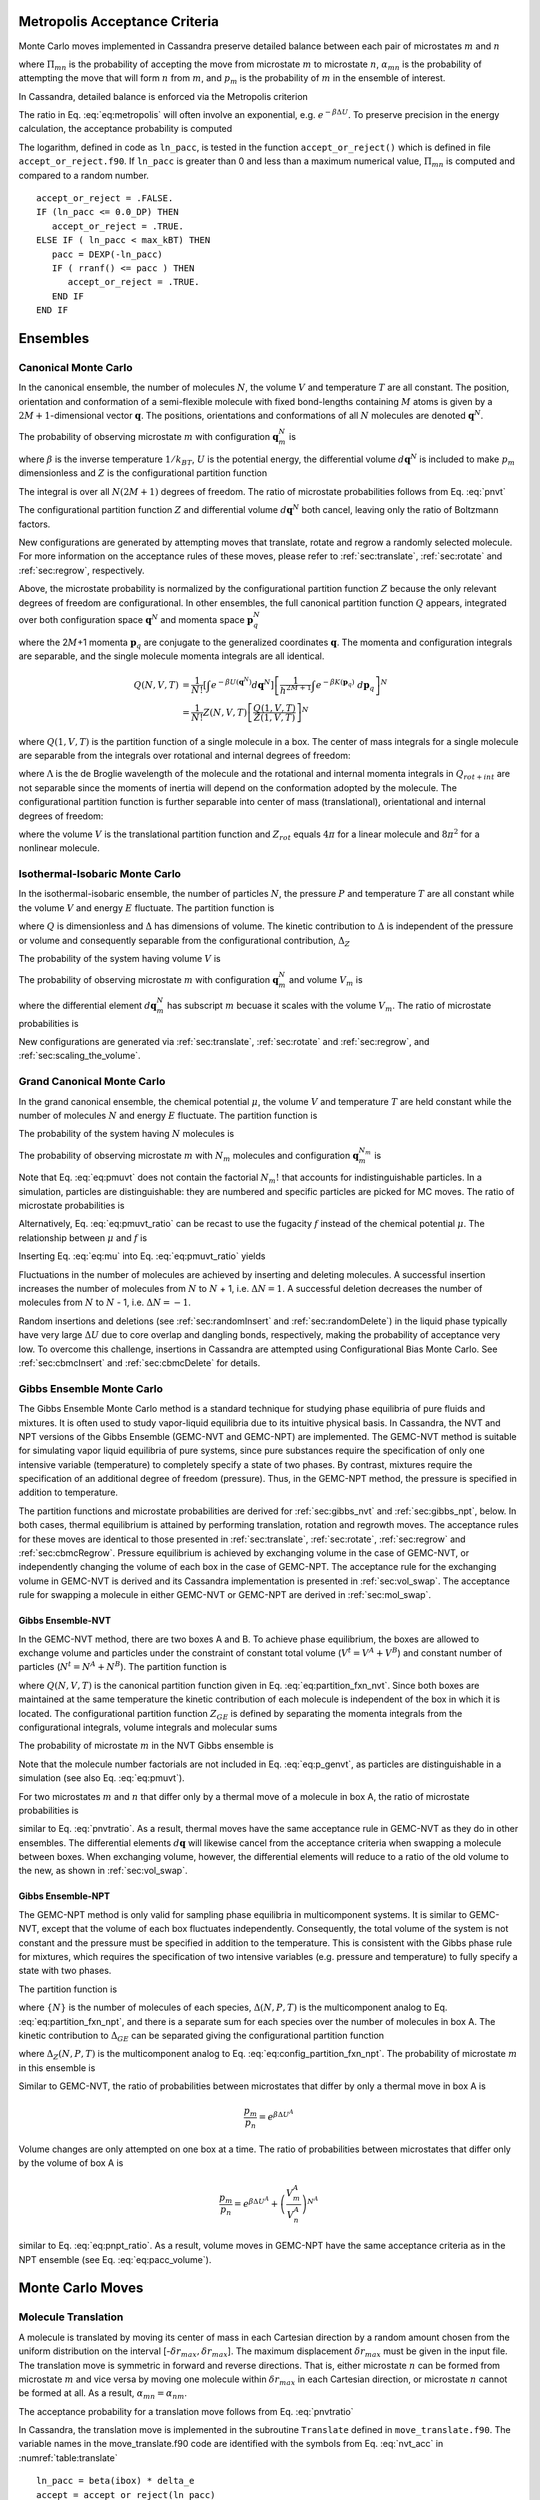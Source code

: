 Metropolis Acceptance Criteria
------------------------------

Monte Carlo moves implemented in Cassandra preserve detailed
balance between each pair of microstates :math:`m` and :math:`n`

.. math::
   \Pi_{mn}\ \alpha_{mn}\ p_m = \Pi_{nm}\ \alpha_{nm}\ p_n
   :label: detailed_balance

where :math:`\Pi_{mn}` is the probability of accepting the move from
microstate :math:`m` to microstate :math:`n`, :math:`\alpha_{mn}` is the
probability of attempting the move that will form :math:`n` from
:math:`m`, and :math:`p_m` is the probability of :math:`m` in the
ensemble of interest.

In Cassandra, detailed balance is enforced via the Metropolis criterion

.. math::
   \Pi_{mn} = \min\left(1, \frac{\alpha_{nm}}{\alpha_{mn}} \frac{p_n}{p_m} \right)
   :label: eq:metropolis

The ratio in Eq. :eq:`eq:metropolis` will often
involve an exponential, e.g. :math:`e^{-\beta \Delta U}`. To preserve
precision in the energy calculation, the acceptance probability is
computed

.. math::
   \Pi_{mn} = \exp\left\{-\max\left[0, \ln\left(\frac{\alpha_{mn}}{\alpha_{nm}} \frac{p_m}{p_n}\right)\right]\right\}
   :label: eq:metropolis_2

The logarithm, defined in code as ``ln_pacc``, is tested in the function
``accept_or_reject()`` which is defined in file ``accept_or_reject.f90``.
If ``ln_pacc`` is greater than 0 and less than a maximum numerical value,
:math:`\Pi_{mn}` is computed and compared to a random number.

::

     accept_or_reject = .FALSE.
     IF (ln_pacc <= 0.0_DP) THEN
        accept_or_reject = .TRUE.
     ELSE IF ( ln_pacc < max_kBT) THEN
        pacc = DEXP(-ln_pacc)
        IF ( rranf() <= pacc ) THEN
           accept_or_reject = .TRUE.
        END IF
     END IF


Ensembles
---------

Canonical Monte Carlo
~~~~~~~~~~~~~~~~~~~~~

In the canonical ensemble, the number of molecules :math:`N`, the volume
:math:`V` and temperature :math:`T` are all constant. The position,
orientation and conformation of a semi-flexible molecule with fixed
bond-lengths containing :math:`M` atoms is given by a
:math:`2M+1`-dimensional vector :math:`\mathbf{q}`. The positions,
orientations and conformations of all :math:`N` molecules are denoted
:math:`\mathbf{q}^N`.

The probability of observing microstate :math:`m` with configuration
:math:`\mathbf{q}_m^N` is

.. math::
    :label: pnvt

    p_m = \frac{e^{-\beta U\left(\mathbf{q}_m^N\right)}}{Z(N,V,T)}\ d\mathbf{q}^N


where :math:`\beta` is the inverse temperature :math:`1/k_BT`,
:math:`U` is the potential energy, the differential volume
:math:`d\mathbf{q}^N` is included to make :math:`p_m` dimensionless and
:math:`Z` is the configurational partition function

.. math::
    :label: canonical_partition_function

    Z(N,V,T) = \int e^{-\beta U(\mathbf{q}^N)} d\mathbf{q}^N.


The integral is over all :math:`N(2M+1)` degrees of freedom. The ratio of
microstate probabilities follows from Eq. :eq:`pnvt`

.. math::
    :label: pnvtratio

    \frac{p_m}{p_n} &= \frac{e^{-\beta U\left(\mathbf{q}_m^N\right)} d\mathbf{q}^N/Z(N,V,T)}{e^{-\beta U\left(\mathbf{q}_n^N\right)} d\mathbf{q}^N/Z(N,V,T)} \\
                    &= e^{\beta (U_n - U_m)} = e^{\beta \Delta U}

The configurational partition function :math:`Z` and differential volume
:math:`d\mathbf{q}^N` both cancel, leaving only the ratio of Boltzmann factors.

New configurations are generated by attempting moves that translate, rotate and
regrow a randomly selected molecule.  For more information on the acceptance
rules of these moves, please refer to :ref:`sec:translate`,
:ref:`sec:rotate` and :ref:`sec:regrow`, respectively.

Above, the microstate probability is normalized by the configurational
partition function :math:`Z` because the only relevant degrees of
freedom are configurational. In other ensembles, the full canonical partition
function :math:`Q` appears, integrated over both configuration space
:math:`\mathbf{q}^N` and momenta space :math:`\mathbf{p}_q^N`

.. math::
   :label: eq:partition_fxn_nvt

   Q(N,V,T) = \frac{1}{h^{N(2M+1)} N!} \int e^{-\beta H(\mathbf{p}_q^N, \mathbf{q}^N)}\ d\mathbf{p}_q^N d\mathbf{q}^N

where the 2\ :math:`M`\ +1 momenta :math:`\mathbf{p}_q` are conjugate to the
generalized coordinates :math:`\mathbf{q}`. The momenta and configuration
integrals are separable, and the single molecule momenta integrals are all
identical.

.. math::

   Q(N,V,T) &= \frac{1}{N!} \left[\int e^{-\beta U(\mathbf{q}^N)} d\mathbf{q}^N \right] \left[\frac{1}{h^{2M+1}} \int e^{-\beta K(\mathbf{p}_q)}\ d\mathbf{p}_q \right]^N\\
            &= \frac{1}{N!} Z(N,V,T) \left[\frac{Q(1,V,T)}{Z(1,V,T)}\right]^N

where :math:`Q(1,V,T)` is the partition function of a single molecule in a box.
The center of mass integrals for a single molecule are separable from the
integrals over rotational and internal degrees of freedom:

.. math::
   :label: eq:partition_fxn_1vt

   Q(1,V,T) = Q_{com}Q_{rot+int} = V \Lambda^{-3} Q_{rot+int}

where :math:`\Lambda` is the de Broglie wavelength of the molecule and the
rotational and internal momenta integrals in :math:`Q_{rot+int}` are not
separable since the moments of inertia will depend on the conformation adopted
by the molecule. The configurational partition function is further separable
into center of mass (translational), orientational and internal degrees of
freedom:

.. math::
   :label: eq:config_partition_fxn_1vt

    Z(1,V,T) = VZ_{rot}Z_{int}

where the volume :math:`V` is the translational partition function and
:math:`Z_{rot}` equals :math:`4\pi` for a linear molecule and :math:`8\pi^2`
for a nonlinear molecule.


.. _sec:NPT:

Isothermal-Isobaric Monte Carlo
~~~~~~~~~~~~~~~~~~~~~~~~~~~~~~~

In the isothermal-isobaric ensemble, the number of particles :math:`N`, the
pressure :math:`P` and temperature :math:`T` are all constant while the volume
:math:`V` and energy :math:`E` fluctuate. The partition function is

.. math::
    :label: eq:partition_fxn_npt

    \Delta(N,P,T) = \int e^{-\beta P V} Q(N,V,T) dV

where :math:`Q` is dimensionless and :math:`\Delta` has dimensions of volume.
The kinetic contribution to :math:`\Delta` is independent of the pressure or
volume and consequently separable from the configurational contribution,
:math:`\Delta_Z`

.. math::
    :label: eq:config_partition_fxn_npt

    \Delta_Z(N,P,T) = \int e^{-\beta P V} Z(N,V,T) dV

The probability of the system having volume :math:`V` is

.. math::
    :label: eq:pv

    p(V) = \frac{Z(N,V,T)e^{-\beta P V}}{\Delta_Z(N,P,T)}dV

The probability of observing microstate :math:`m` with configuration
:math:`\mathbf{q}_m^N` and volume :math:`V_m` is

.. math::
    :label: eq:pnpt

    p_m &= \frac{e^{-\beta U(\mathbf{q}_m^N)}d\mathbf{q}_m^N}{Z(N,V_m,T)}\ \frac{Q(N,V_m,T) e^{-\beta P V_m} dV}{\Delta(N,P,T)}\\
        &= \frac{e^{-\beta U_m - \beta P V_m}}{\Delta_Z(N,P,T)}\ d\mathbf{q}_m^N dV

where the differential element :math:`d\mathbf{q}_m^N` has subscript :math:`m`
becuase it scales with the volume :math:`V_m`. The ratio of microstate
probabilities is

.. math::
    :label: eq:pnpt_ratio

    \frac{p_m}{p_n} = e^{\beta (U_n - U_m) + \beta P (V_n - V_m)} \left(\frac{d\mathbf{q}_m}{d\mathbf{q}_n}\right)^N = e^{\beta \Delta U + \beta P \Delta V} \left(\frac{d\mathbf{q}_m}{d\mathbf{q}_n}\right)^N

New configurations are generated via :ref:`sec:translate`,
:ref:`sec:rotate` and :ref:`sec:regrow`, and
:ref:`sec:scaling_the_volume`.

.. _sec:MuVT:

Grand Canonical Monte Carlo
~~~~~~~~~~~~~~~~~~~~~~~~~~~

In the grand canonical ensemble, the chemical potential :math:`\mu`, the volume
:math:`V` and temperature :math:`T` are held constant while the number of
molecules :math:`N` and energy :math:`E` fluctuate. The partition function is

.. math::
    :label: eq:partition_fxn_muvt

    \Xi(\mu,V,T) = \sum\limits_{N=0}^{\infty} Q(N,V,T)\ e^{\beta \mu N}

The probability of the system having :math:`N` molecules is

.. math::
    :label: eq:pn

    p(N) = \frac{Q(N,V,T)e^{\beta \mu N}}{\Xi(\mu,V,T)}

The probability of observing microstate :math:`m` with :math:`N_m` molecules and
configuration :math:`\mathbf{q}_m^{N_m}` is

.. math::
    :label: eq:pmuvt

    p_m &= \frac{e^{-\beta U(\mathbf{q}_m^{N_m})} d\mathbf{q}^{N_m}}{Z(N_m,V,T)}\ \frac{Q(N_m,V,T)e^{\beta \mu N_m}}{\Xi(\mu,V,T)}\\
        &= \frac{e^{-\beta U_m + \beta \mu N_m}}{\Xi(\mu,V,T)}\ \left[\frac{Q(1,V,T)}{Z(1,V,T)}\ d\mathbf{q}\right]^{N_m}

Note that Eq. :eq:`eq:pmuvt` does not contain the factorial :math:`N_m!` that
accounts for indistinguishable particles. In a simulation, particles are
distinguishable: they are numbered and specific particles are picked for MC
moves. The ratio of microstate probabilities is

.. math::
    :label: eq:pmuvt_ratio

    \frac{p_m}{p_n} = e^{\beta \Delta U - \beta \mu \Delta N}\ \left[\frac{Q(1,V,T)}{Z(1,V,T)}\ d\mathbf{q}\right]^{-\Delta N}

Alternatively, Eq. :eq:`eq:pmuvt_ratio` can be recast to use the fugacity
:math:`f` instead of the chemical potential :math:`\mu`. The relationship
between :math:`\mu` and :math:`f` is

.. math::
    :label: eq:mu

    \mu = -k_BT \ln\left( \frac{Q(1,V,T)}{N} \right) = -k_BT\ \ln\left( \frac{Q(1,V,T)}{\beta f V} \right)

Inserting Eq. :eq:`eq:mu` into Eq. :eq:`eq:pmuvt_ratio` yields

.. math::
    :label: eq:pfvt_ratio

    \frac{p_m}{p_n} = e^{\beta \Delta U}\ \left[\frac{\beta f V}{Z(1,V,T)}\ d\mathbf{q}\right]^{-\Delta N}

Fluctuations in the number of molecules are achieved by inserting and deleting
molecules. A successful insertion increases the number of molecules from
:math:`N` to :math:`N` + 1, i.e. :math:`\Delta N = 1`. A successful deletion
decreases the number of molecules from :math:`N` to :math:`N` - 1, i.e.
:math:`\Delta N = -1`.

Random insertions and deletions (see :ref:`sec:randomInsert` and
:ref:`sec:randomDelete`) in the liquid phase typically have very
large :math:`\Delta U` due to core overlap and dangling bonds,
respectively, making the probability of acceptance very low.
To overcome this challenge, insertions in Cassandra are
attempted using Configurational Bias Monte Carlo. See
:ref:`sec:cbmcInsert` and :ref:`sec:cbmcDelete` for
details.

.. _sec:gibbs:

Gibbs Ensemble Monte Carlo
~~~~~~~~~~~~~~~~~~~~~~~~~~~

The Gibbs Ensemble Monte Carlo method is a standard technique for studying
phase equilibria of pure fluids and mixtures. It is often used to study
vapor-liquid equilibria due to its intuitive physical basis. In Cassandra, the
NVT and NPT versions of the Gibbs Ensemble (GEMC-NVT and GEMC-NPT) are
implemented. The GEMC-NVT method is suitable for simulating vapor liquid
equilibria of pure systems, since pure substances require the specification of
only one intensive variable (temperature) to completely specify a state of two
phases. By contrast, mixtures require the specification of an additional degree
of freedom (pressure). Thus, in the GEMC-NPT method, the pressure is specified
in addition to temperature.

The partition functions and microstate probabilities are derived for
:ref:`sec:gibbs_nvt` and :ref:`sec:gibbs_npt`, below.
In both cases, thermal equilibrium is attained by
performing translation, rotation and regrowth moves. The acceptance
rules for these moves are identical to those presented in
:ref:`sec:translate`, :ref:`sec:rotate`, :ref:`sec:regrow`
and :ref:`sec:cbmcRegrow`. Pressure equilibrium is
achieved by exchanging volume in the case of GEMC-NVT, or independently
changing the volume of each box in the case of GEMC-NPT. The acceptance rule
for the exchanging volume in GEMC-NVT is derived and its Cassandra
implementation is presented in :ref:`sec:vol_swap`. The
acceptance rule for swapping a molecule in either GEMC-NVT
or GEMC-NPT are derived in :ref:`sec:mol_swap`.

.. _sec:gibbs_nvt:

Gibbs Ensemble-NVT
++++++++++++++++++

In the GEMC-NVT method, there are two boxes A and B. To achieve phase
equilibrium, the boxes are allowed to exchange volume and particles under the
constraint of constant total volume (:math:`V^t=V^A + V^B`) and constant number
of particles (:math:`N^t=N^A + N^B`). The partition function is

.. math::
   :label: eq:partition_fxn_genvt

   Q_{GE}\left(N^t,V^t,T\right) = \sum^{N^t}_{N{^A}=0} \int^{V^t}_0 dV^A\ Q(N^A,V^A,T)\ Q(N^t-N^A,V^t-V^A,T)

where :math:`Q(N,V,T)` is the canonical partition function given in Eq.
:eq:`eq:partition_fxn_nvt`. Since both boxes are maintained at the same
temperature the kinetic contribution of each molecule is independent of the box
in which it is located. The configurational partition function :math:`Z_{GE}`
is defined by separating the momenta integrals from the configurational
integrals, volume integrals and molecular sums

.. math::
    :label: eq:config_partition_fxn_genvt

    Z_{GE}\left(N^t,V^t,T\right) = \sum^{N^t}_{N{^A}=0} \int^{V^t}_0 dV^A\ Z(N^A,V^A,T)\ Z(N^t-N^A,V^t-V^A,T)

The probability of microstate :math:`m` in the NVT Gibbs ensemble is

.. math::
    :label: eq:p_genvt

    p_m = \frac{e^{-\beta U^A \left(\textbf{q}^{N^A}\right) -\beta U^B \left(\textbf{q}^{N^B}\right)} d\textbf{q}^{N^A} d\textbf{q}^{N^B} dV^A}{Z_{GE}(N^t,V^t,T)}

Note that the molecule number factorials are not included in Eq.
:eq:`eq:p_genvt`, as particles are distinguishable in a
simulation (see also Eq. :eq:`eq:pmuvt`).

For two microstates :math:`m` and :math:`n` that differ only by a
thermal move of a molecule in box A, the ratio of microstate
probabilities is

.. math::
   :label: eq:p_genvt_ratio

   \frac{p_m}{p_n} = e^{\beta \Delta U^A}

similar to Eq. :eq:`pnvtratio`. As a result, thermal moves
have the same acceptance rule in GEMC-NVT as they do in other ensembles. The
differential elements :math:`d\mathbf{q}` will likewise cancel from the
acceptance criteria when swapping a molecule between boxes. When exchanging
volume, however, the differential elements will reduce to a ratio of the old
volume to the new, as shown in :ref:`sec:vol_swap`.

.. _sec:gibbs_npt:

Gibbs Ensemble-NPT
++++++++++++++++++

The GEMC-NPT method is only valid for sampling phase equilibria in
multicomponent systems. It is similar to GEMC-NVT, except that the volume of
each box fluctuates independently. Consequently, the total volume of the system
is not constant and the pressure must be specified in addition to the
temperature. This is consistent with the Gibbs phase rule for mixtures, which
requires the specification of two intensive variables (e.g. pressure and
temperature) to fully specify a state with two phases.

The partition function is

.. math::
    :label: eq:partition_fxn_genpt

    \Delta_{GE}\left(\{N^t\},P,T\right) = \sum^{N^t_1}_{N^A_1=0} ... \sum^{N^t_s}_{N^A_s=0}
                                       \ \Delta(\{N^A\},P,T)\ \Delta(\{N^t-N^A\},P,T)

where :math:`\{N\}` is the number of molecules of each species,
:math:`\Delta({N},P,T)` is the multicomponent analog to Eq.
:eq:`eq:partition_fxn_npt`, and there is a separate sum
for each species over the number of molecules in box A.
The kinetic contribution to :math:`\Delta_{GE}` can be
separated giving the configurational partition function

.. math::
    :label: eq:config_partition_fxn_genpt

    \Delta_{Z,GE}\left({N^t},P,T\right) = \sum^{N^t_1}_{N^A_1=0} ... \sum^{N^t_s}_{N^A_s=0}
                                       \ \Delta_Z({N^A},P,T)\ \Delta_Z({N^t-N^A},P,T)

where :math:`\Delta_Z({N},P,T)` is the multicomponent analog to Eq.
:eq:`eq:config_partition_fxn_npt`. The
probability of microstate :math:`m` in this ensemble is

.. math::
    :label: eq:p_genpt

    p_m = \frac{e^{-\beta U^A -\beta U^B - \beta P V^A - \beta P V^B} dV^A dV^B}{\Delta_{Z,GE}({N^t},P,T)}
         \prod_{s=1}^{N_{species}} \left[ d\mathbf{q}_s^{A} \right]^{N_s^A}
                                   \left[ d\mathbf{q}_s^{B} \right]^{N_s^B}

Similar to GEMC-NVT, the ratio of probabilities between microstates that differ
by only a thermal move in box A is

.. math::

   \frac{p_m}{p_n} = e^{\beta \Delta U^A}

Volume changes are only attempted on one box at a time. The ratio of
probabilities between microstates that differ only by the volume of box A is

.. math::

   \frac{p_m}{p_n} = e^{\beta \Delta U^A} + \left( \frac{V^A_m}{V^A_n} \right)^{N^A}

similar to Eq. :eq:`eq:pnpt_ratio`. As a result, volume moves
in GEMC-NPT have the same acceptance criteria as in the NPT ensemble (see Eq.
:eq:`eq:pacc_volume`).

Monte Carlo Moves
-----------------

.. _sec:translate:

Molecule Translation
~~~~~~~~~~~~~~~~~~~~

A molecule is translated by moving its center of mass in each Cartesian
direction by a random amount chosen from the uniform distribution on the
interval [-:math:`\delta r_{max},\delta r_{max}`]. The maximum
displacement :math:`\delta r_{max}` must be given in the input file. The
translation move is symmetric in forward and reverse directions. That
is, either microstate :math:`n` can be formed from microstate :math:`m`
and vice versa by moving one molecule within :math:`\delta r_{max}` in
each Cartesian direction, or microstate :math:`n` cannot be formed at
all. As a result, :math:`\alpha_{mn} = \alpha_{nm}`.

The acceptance probability for a translation move follows from
Eq. :eq:`pnvtratio`

.. math::
   \ln \left( \frac{\alpha_{mn}}{\alpha_{nm}} \frac{p_m}{p_n} \right) = \ln \left( \frac{p_m}{p_n} \right) = \beta \Delta U
   :label: nvt_acc

In Cassandra, the translation move is implemented in the subroutine
``Translate`` defined in ``move_translate.f90``. The variable names in the move_translate.f90 code
are identified with the symbols from
Eq. :eq:`nvt_acc` in :numref:`table:translate`

::

   ln_pacc = beta(ibox) * delta_e
   accept = accept_or_reject(ln_pacc)

.. _table:translate:
.. table:: Variable symbols and code names for translating and rotating a molecule.

   +-------------------------+---------------------------+
   | Symbol                  | Code name                 |
   +=========================+===========================+
   | :math:`\beta`           | ``beta(this_box)``        |
   +-------------------------+---------------------------+
   | :math:`\Delta U`        | ``delta_e``               |
   +-------------------------+---------------------------+

.. _sec:rotate:

Molecule Rotation
~~~~~~~~~~~~~~~~~

A linear molecule is rotated differently than a nonlinear molecule. A molecule
is identified as linear if it is composed of 2 atoms or if all the angles are
rigid with a bond angle of 180\ :math:`^{\circ}`.

If the molecule is linear:

#. Pick three random angles: :math:`\phi` on [:math:`-\pi,\pi`],
   :math:`\cos(\theta)` on [-1,1], and :math:`\psi` on [:math:`-\pi,\pi`].

#. With the origin at the molecule’s center of mass, rotate by :math:`\phi`
   around :math:`z`, rotate by :math:`\theta` around :math:`x'`, and rotate by
   :math:`\psi` around :math:`z'`, as shown below.

.. figure:: https://mathworld.wolfram.com/images/eps-gif/EulerAngles_600.gif
    :name: fig:euler_angles

   Procedure for rotating linear molecules. Image from
   mathworld.wolfram.com/EulerAngles.html.


Even though three angles are randomly chosen, the probability of the resulting
orientation is :math:`d\cos(\theta)d\phi/4\pi`.


If the molecule is nonlinear:

#. Randomly select an axis: :math:`x`, :math:`y`, or :math:`z`.

#. Choose a random angular displacement :math:`\delta \theta` from
   :math:`[-\delta \theta_{max}, \delta \theta_{max}]`.  :math:`\delta
   \theta_{max}` must be given in the input file.

#. Rotate the molecule around a vector parallel to the selected axis and through
   its center of mass by :math:`\delta \theta`.

In either case, the rotation move is symmetric, :math:`\alpha_{mn} =
\alpha_{nm}`, and the acceptance criteria is given by Eq. :eq:`nvt_acc`. The
rotation move is implemented in subroutine ``Rotate`` defined in
``move_rotate.f90``.

::

   ln_pacc = beta(ibox) * delta_e
   accept = accept_or_reject(ln_pacc)

.. _sec:regrow:

Molecule Regrowth
~~~~~~~~~~~~~~~~~

Internal degrees of freedom in flexible molecules are sampled by deleting one or
more fragments from the molecule and replacing the deleted fragments with
conformations from a reservoir of fragment conformations. If the molecule
consists of only a single fragment (e.g, water, all atom methane, united atom
propane, all atom cyclohexane), the entire molecule is deleted and replaced as
follows:

#. Randomly select a molecule :math:`i` with uniform probability :math:`1/N`,
   record its center-of-mass position and delete it.

#. Select a molecular conformation with Boltzmann probability :math:`e^{-\beta
   U(\mathbf{q}_{int,n}^{(i)})}/Z_{int}`, where :math:`\mathbf{q}_{int,n}^{(i)}`
   are the internal bond or improper angles of molecule :math:`i` in microstate
   :math:`n` and :math:`Z_{int}` is the configurational partition function over
   internal degrees of freedom (see Eq. :eq:`eq:config_partition_fxn_1vt`).

#. Pick three random angles: :math:`\phi` on [:math:`-\pi,\pi`],
   :math:`\cos(\theta)` on [-1,1], and :math:`\psi` on [:math:`-\pi,\pi`].
   Rotate the molecule as shown in :numref:`fig:euler_angles`.
   The probability of the resulting orientation is
   :math:`d\mathbf{q}_{rot}/Z_{rot}`, which for a nonlinear molecule is
   :math:`d\cos(\theta) d\phi d\psi / 8 \pi^2`.

#. Place the molecule with the selected conformation and orientation at the same
   center-of-mass position as the deleted molecule.

Regrowing a monoatomic particle has no effect. Regrowing a linear molecule is
the same as rotating it. The overall probability :math:`\alpha_{mn}` of
regrowing a molecule with the selected orientation and conformation is

.. math::
   :label: alpha_regrow

    \alpha_{mn} = \frac{1}{N} \frac{d\mathbf{q}_{rot}}{Z_{rot}} \frac{e^{-\beta U(\mathbf{q}_n^{(i)})}d\mathbf{q}_{int}}{Z_{int}}

where :math:`\mathbf{q}_n^{(i)}` denotes the position, orientation and
conformation of molecule :math:`i` in microstate :math:`n` and
:math:`U(\mathbf{q}_n^{(i)})` is the potential energy of the isolated molecule
:math:`i`, i.e. the intramolecular potential energy. The reverse probability
:math:`\alpha_{nm}` is identical except for the intramolecular potential energy
:math:`U(\mathbf{q}_m^{(i)})` of molecule :math:`i` in microstate :math:`m`.
Using Eqs. :eq:`pnvtratio` and :eq:`alpha_regrow`, the acceptance criteria
for the regrowth of a single fragment molecule is

.. math::
   :label: eq:pacc_regrow

   \ln\left( \frac{\alpha_{mn}}{\alpha_{nm}} \frac{p_m}{p_n} \right)
   &= \beta \left[\left(U(\mathbf{q}^N_n) - U(\mathbf{q}^N_m)\right) - \left( U(\mathbf{q}_n^{(i)}) - U(\mathbf{q}_m^{(i)})\right)\right] \\
   &= \beta \Delta U - \beta \Delta U_{int}^{(i)} = \beta \Delta U_{inter}^{(i)}

Only the change in the intermolecular potential energy between molecule
:math:`i` and the other :math:`N-1` molecules contributes to the acceptance
criteria. The code that implements Eq. :eq:`eq:pacc_regrow` is shown in
code in :ref:`sec:cbmcRegrow`

If the molecule consists of more than one fragment (e.g., all atom ethane, all
atom toluene, united atom butane), a bond is cut and the severed fragments are
regrown using Configurational Bias Monte Carlo (CBMC). See :ref:`sec:cbmcRegrow`
for more details.

.. _sec:scaling_the_volume:

Volume Scaling
~~~~~~~~~~~~~~

In Cassandra, new volumes are sampled as follows:

#. Pick a random volume :math:`\Delta V` with uniform probability from the
   interval [:math:`-\delta V_{max}`, \ :math:`\delta V_{max}`]. The trial
   volume is :math:`V + \Delta V`.

#. Scale the box lengths uniformly.

#. Scale the center of mass of each molecule uniformly.

The probability of selecting :math:`\Delta V` is the same as selecting
:math:`-\Delta V` which makes scaling the volume symmetric,
:math:`\alpha_{mn}=\alpha_{nm}`. Scaling the configurations changes the
differential element :math:`d\mathbf{q}_m^N` surrounding configuration
:math:`\mathbf{q}_m^N`. Only the molecular centers of mass change, so we can
separate :math:`d\mathbf{q}` into 3 center of mass coordinates
:math:`d\mathbf{r}_{com}` and 2\ :math:`M`-2 orientational and internal
coordinates :math:`d\mathbf{q}_{rot+int}`. The scaled center of mass positions
are held constant, making :math:`d\mathbf{r}_{com} = V d\mathbf{s}_{com}`. The
acceptance probability for a volume scaling move is

.. math::
    :label: eq:pacc_volume

    \ln \left( \frac{\alpha_{mn}}{\alpha_{nm}} \frac{p_m}{p_n} \right) = \ln \left( \frac{p_m}{p_n} \right) = \beta \Delta U + \beta P \Delta V + N \ln\left(\frac{V_m}{V_n}\right)

The volume scaling move is implemented in subroutine Volume_Change defined in
move_volume.f90.

::

   ln_pacc = beta(this_box) * delta_e &
           + beta(this_box) * pressure(this_box) * delta_volume &
           - total_molecules * DLOG(box_list(this_box)%volume/box_list_old%volume)
   accept = accept_or_reject(ln_pacc)

.. _table:volume:
.. table:: Variable symbols and code names for volume scaling move.

   +-------------------------+---------------------------+
   | Symbol                  | Code name                 |
   +=========================+===========================+
   | :math:`\beta`           | beta(this_box)            |
   +-------------------------+---------------------------+
   | :math:`\Delta U`        | delta_e                   |
   +-------------------------+---------------------------+
   | :math:`P`               | pressure(this_box)        |
   +-------------------------+---------------------------+
   | :math:`\Delta V`        | delta_volume              |
   +-------------------------+---------------------------+
   | :math:`N`               | total_molecules           |
   +-------------------------+---------------------------+
   | :math:`V_n`             | box_list(this_box)%volume |
   +-------------------------+---------------------------+
   | :math:`V_m`             | box_list_old%volume       |
   +-------------------------+---------------------------+


.. _sec:cbmcInsert:

Inserting a Molecule with Configurational Bias Monte Carlo
~~~~~~~~~~~~~~~~~~~~~~~~~~~~~~~~~~~~~~~~~~~~~~~~~~~~~~~~~~

In Configurational Bias Monte Carlo (CBMC), the molecular conformation of the
inserted molecule is molded to the insertion cavity. First, the molecule is
parsed into fragments such that each fragment is composed of (a) a central atom
and the atoms directly bonded to it (see :numref:`fig:propane_fragments`), or
(b) a ring of atoms and all the atoms directly
bonded to them. Then, a position, orientation and molecular conformation of the
molecule to be inserted are selected via the following steps:

.. figure:: ../resources/propane-fragments.png
    :name: fig:propane_fragments

    (a) An all-atom model of propane. (b) The same model as in (a), but
    parsed into three fragments.

#. Select the order in which each fragment of the (:math:`N+1`)th molecule will
   be placed. The probability of the resulting sequence is :math:`p_{seq}`. (See
   example in :numref:`table:propane`)

   #. The first fragment :math:`i` is chosen with uniform probability 1/\
      :math:`N_{frag}`.

   #. Subsequent fragments must be connected to a previously chosen fragment and
      are chosen with the uniform probability 1/\ :math:`N_{cnxn}`, where the
      number of connections :math:`N_{cnxn}= \sum_{ij}{\delta_{ij} h_{i}
      (1-h_{j})}` is summed over all fragments :math:`i` and :math:`j`.
      :math:`h_i` is 1 if fragment :math:`i` has been previously chosen and 0
      otherwise.  :math:`\delta_{ij}` is 1 if fragments :math:`i` and
      :math:`j` are connected and 0 otherwise.

#. Select a conformation for fragment :math:`i` with Boltzmann probability
   :math:`e^{-\beta U(\mathbf{q}_{frag_i})}d\mathbf{q}_{frag_i}/Z_{frag_i}`,
   where :math:`\mathbf{q}_{frag_i}` are the internal degrees of freedom (angles
   and/or impropers) associated with fragment :math:`i`.

#. Select an orientation with uniform probability
   :math:`d\mathbf{q}_{rot}/Z_{rot}`.

#. Select a coordinate for the center of mass (COM) of fragment :math:`i`:

   #. Select :math:`\kappa_{ins}` trial coordinates :math:`\mathbf{r}_k`, each
      with uniform probability :math:`d\mathbf{r}/V`. Since one of the trial
      coordinates will be selected later, the individual probabilities are
      additive. The probability of the collection of trial coordinates is
      :math:`\kappa_{ins}d\mathbf{r}/V`.

   #. Compute the change in potential energy :math:`\Delta U_k^{ins}` of
      inserting fragment :math:`i` at each position :math:`\mathbf{r}_k` into
      configuration :math:`\mathbf{q}_m^N`.

   #. Select one of the trial coordinates with probability
      :math:`e^{-\beta \Delta U_k^{ins}} / \sum_k{e^{-\beta \Delta U_k^{ins}}}`.

#. For each additional fragment :math:`j`:

   #. Select a fragment conformation with Boltzmann probability\
      :math:`e^{-\beta
      U(\mathbf{q}_{frag_j})}d\mathbf{q}_{frag_j}/Z_{frag_j}`

   #. Select the first of :math:`\kappa_{dih}` trial dihedrals :math:`\phi_0`
      with uniform probability from the interval
      [0,:math:`\frac{2\pi}{\kappa_{dih}}`). Additional trial dihedrals are
      equally spaced around the unit circle,
      :math:`\phi_k=\phi_{k-1}+2\pi/\kappa_{dih}`. The probability of
      selecting :math:`\phi_0` is :math:`\kappa_{dih}d\phi/2\pi`.

   #. Compute the change in potential energy :math:`\Delta U_k^{dih}` of
      attaching fragment :math:`j` to the growing molecule with each dihedral
      :math:`\phi_k`.

   #. Select one of the trial dihedrals with probability
      :math:`e^{-\beta \Delta U_k^{dih}} / \sum_k{e^{-\beta \Delta U_k^{dih}}}`.

.. _table:propane:

.. table:: Possible sequences and probabilities for inserting the fragments of the all-atom model of propane shown in :numref:`fig:propane_fragments`.

   +-------------------------+-----------------+
   | Sequence                | :math:`p_{seq}` |
   +=========================+=================+
   | 1 2 3                   | 1/3             |
   +-------------------------+-----------------+
   | 2 1 3                   | 1/6             |
   +-------------------------+-----------------+
   | 2 3 1                   | 1/6             |
   +-------------------------+-----------------+
   | 3 2 1                   | 1/3             |
   +-------------------------+-----------------+

The overall probability :math:`\alpha_{mn}` of attempting the insertion with the
selected position, orientation and conformation is

.. math::
    :label: eq:alpha_cbmcinsert

    \alpha_{mn} &= p_{seq}\ \frac{d\mathbf{q}_{rot}}{Z_{rot}}\ \frac{\kappa_{ins}d\mathbf{r}}{V}\ \frac{e^{-\beta \Delta U_k^{ins}}}{\sum_k{e^{-\beta \Delta U_k^{ins}}}}\ \times \\
                &\ \ \ \left[\prod_{i=1}^{N_{frag}}{\frac{e^{-\beta U(\mathbf{q}_{frag_i})}d\mathbf{q}_{frag_i}}{Z_{frag_i}}}\right]\ \left[\prod_{j=1}^{N_{frag}-1}{\frac{\kappa_{dih}d\phi}{2\pi}\ \frac{e^{-\beta \Delta U_k^{dih}}}{\sum_k{e^{-\beta \Delta U_k^{dih}}}}}\right] \\
                &= p_{seq}\ p_{bias}\ \frac{e^{-\beta U(\mathbf{q}_{frag})}d\mathbf{q}}{VZ_{rot}Z_{frag}\Omega_{dih}}

where :math:`Z_{frag} = \prod_i Z_{frag_i}` is the configurational partition
function over degrees of freedom internal to each fragment,
:math:`U(\mathbf{q}_{frag}) = \sum_iU(\mathbf{q}_{frag_i})` is the summed
potential energy of each of the (disconnected) fragments, :math:`\Omega_{dih} =
(2\pi)^{N_{frag}-1}` and :math:`p_{bias}` is

.. math::
    :label: eq:p_bias

    p_{bias} = \frac{\kappa_{ins}\ e^{-\beta \Delta U_k^{ins}}}{\sum_k{e^{-\beta \Delta U_k^{ins}}}}\ \left[\prod_{j=1}^{N_{frag}-1}{\frac{\kappa_{dih}\ e^{-\beta \Delta U_k^{dih}}}{\sum_k{e^{-\beta \Delta U_k^{dih}}}}}\right]

Note that the term :math:`VZ_{rot}Z_{frag}\Omega_{dih}` in the denominator of
Eq. :eq:`eq:alpha_cbmcinsert` differs from :math:`Z(1,V,T)=VZ_{rot}Z_{int}`.

In the reverse move, 1 of the :math:`N+1` particles is randomly selected for
deletion. The probability :math:`\alpha_{nm}` of picking the molecule we just
inserted is

.. math::
    :label: eq:alpha_cbmc_reverse_insert

    \alpha_{nm} = \frac{1}{N+1}

Combining Eqs. :eq:`eq:alpha_cbmcinsert` and :eq:`eq:alpha_cbmc_reverse_insert`
with Eq. :eq:`eq:pmuvt_ratio` or Eq. :eq:`eq:pfvt_ratio` gives the acceptance
probability for a CBMC insertion move

.. math::
    :label: eq:pacc_cbmcinsert_mushift

    \ln\left( \frac{\alpha_{mn}}{\alpha_{nm}} \frac{p_m}{p_n} \right) = \beta \left[\Delta U - U(\mathbf{q}^{(N+1)}_{frag,n})\right] - \beta \mu' + \ln\left( \frac{(N+1)\Lambda^3}{V} \right) + \ln\left( p_{seq}p_{bias} \right)


.. math::
    :label: eq:pacc_cbmcinsert_fshift

    \ln\left( \frac{\alpha_{mn}}{\alpha_{nm}} \frac{p_m}{p_n} \right) = \beta \left[\Delta U - U(\mathbf{q}^{(N+1)}_{frag,n})\right] + \ln\left( \frac{N+1}{\beta f' V} \right) + \ln\left( p_{seq}p_{bias} \right)

where :math:`\mu'` and :math:`f'` are, respectively, a shifted chemical
potential and a skewed fugacity,

.. math::
    :label: eq:mushift

    \mu' =\mu+k_BT\ln\left( Q_{rot+int} \frac{Z_{frag}\Omega_{dih}}{Z_{int}} \right)

.. math::
    :label: eq:fshift

    f' = f \frac{Z_{frag}\Omega_{dih}}{Z_{int}}

All of the terms in Eqs. :eq:`eq:mushift` and :eq:`eq:fshift` are intensive.
GCMC simulations using Eqs. :eq:`eq:pacc_cbmcinsert_mushift` and
:eq:`eq:pacc_cbmcinsert_fshift` will converge to the same average density
regardless of the simulation volume :math:`V`. However, the values of
:math:`\mu'` or :math:`f'` that correspond to the converged density will not
match tabulated values of :math:`\mu` or :math:`f` computed from experimental
data.

Note that the term :math:`Z^{IG}/\Omega` from
`Macedonia *et al* <https://doi.org/10.1080/00268979909483082>`_
would be equivalent to
:math:`Z_{int}/\Omega_{frag}\Omega_{dih}` in the nomenclature used here.  The
configurational partition function of the disconnected fragments integrates over
a Boltzmann factor, :math:`Z_{frag} = \int e^{-\beta U(\mathbf{q}_{frag})}
d\mathbf{q}_{frag}`, whereas the term :math:`\Omega_{frag} = \int
d\mathbf{q}_{frag}` does not.

In Cassandra, the insertion move is implemented in the subroutine Insertion in
move_insert.f90. The relevant lines from version 1.2 are quoted below. The
variable names in the move_insert.f90 code are identified with symbols in
:numref:`table:cbmc_insert`.

::

     ! change in energy less energy used to bias selection of fragments
     dE_frag = E_angle + nrg_ring_frag_tot
     ln_pacc = beta(ibox) * (dE - dE_frag)

     ! chemical potential
     ln_pacc = ln_pacc - species_list(is)%chem_potential * beta(ibox)

     ! bias from CBMC
     ln_pacc = ln_pacc + ln_pbias

     ! density
     ln_pacc = ln_pacc + DLOG(REAL(nmols(is,ibox),DP)) &
                       + 3.0_DP*DLOG(species_list(is)%de_broglie(ibox)) &
                       - DLOG(box_list(ibox)%volume)

     accept = accept_or_reject(ln_pacc)

Note that GCMC simulations using fugacities are currently not supported in
Cassandra. This feature will be implemented in a future release.

.. _table:cbmc_insert:
.. table:: Variable symbols and code names for inserting a molecule

   +-------------------------------+---------------------------------------+
   | Symbol                        | Code name                             |
   +===============================+=======================================+
   | :math:`\beta`                 | beta(ibox)                            |
   +-------------------------------+---------------------------------------+
   | :math:`\Delta U`              | dE                                    |
   +-------------------------------+---------------------------------------+
   | :math:`U(\mathbf{q}_{frag})`  | dE_frag                               |
   +-------------------------------+---------------------------------------+
   | ln(\ :math:`p_{seq}p_{bias})` | ln_pbias                              |
   +-------------------------------+---------------------------------------+
   | :math:`\mu'`                  | species_list(is)%chem_potential       |
   +-------------------------------+---------------------------------------+
   | :math:`N`                     | nmols(is,this_box)                    |
   +-------------------------------+---------------------------------------+
   | :math:`V`                     | box_list(this_box)%volume             |
   +-------------------------------+---------------------------------------+
   | :math:`\Lambda`               | species_list(is)%de_broglie(this_box) |
   +-------------------------------+---------------------------------------+

.. _sec:cbmcDelete:

Deleting a Molecule that was Inserted via Configurational Bias Monte Carlo
~~~~~~~~~~~~~~~~~~~~~~~~~~~~~~~~~~~~~~~~~~~~~~~~~~~~~~~~~~~~~~~~~~~~~~~~~~

The probability :math:`\alpha_{mn}` of choosing a molecule to delete is

.. math:: \alpha_{mn} = \frac{1}{N}

The probability of the reverse move :math:`\alpha_{nm}` requires
knowledge of the sequence and biasing probabilities :math:`p_{seq}` and
:math:`p_{bias}` that would have been used to place the molecule if it
was being inserted. :math:`p_{seq}` and :math:`p_{bias}` can be
calculated using the following procedure:

#. Select the fragment order using the same procedure for inserting a
   molecule. The probability of the resulting sequence is
   :math:`p_{seq}`.

#. The first fragment in the sequence is fragment :math:`j`. Calculate
   the intramolecular potential energy of fragment :math:`j`\ ’s current
   conformation, :math:`U(\mathbf{q}_{frag_j})`. The probability of this
   conformation is Boltzmann
   :math:`e^{-\beta U(\mathbf{q}_{frag_j})}d\mathbf{q}_{frag_j}/Z_{frag_j}`.

#. The probability of the fragment’s current orientation is
   :math:`d\mathbf{q}_{rot}/Z_{rot}`.

#. Calculate the weight of the fragment’s current center of mass (COM)
   coordinates:

   a. Compute the interaction potential energy :math:`\Delta U^{ins}`
      between fragment :math:`j` and the other :math:`N-1` molecules.

   b. Select :math:`\kappa_{ins}-1` trial coordinates
      :math:`\mathbf{r}_k`, each with uniform probability
      :math:`d\mathbf{r}/V`.

   c. Calculate the weight of the fragment’s current COM amongst the
      trial coordinates,
      :math:`e^{-\beta \Delta U^{ins}} / \sum_k{e^{-\beta \Delta U_k^{ins}}}`.

#. For each additional fragment :math:`j`:

   a. Calculate the intramolecular potential energy of fragment
      :math:`j`\ ’s current conformation,
      :math:`U(\mathbf{q}_{frag_j})`. The weight of this conformation in
      the Boltzmann distribution is
      :math:`e^{-\beta U(\mathbf{q}_{frag_j})}d\mathbf{q}_{frag_j}/Z_{frag_j}`.

   b. Calculate the interaction potential energy :math:`\Delta U^{dih}`
      between fragment :math:`j`, on the one hand, and fragments
      :math:`i` through :math:`j-1` and the other :math:`N-1` molecules.

   c. Calculate the current dihedral :math:`\phi_0` of fragment
      :math:`j`. Compute the interaction potential energy
      :math:`\Delta U_k^{dih}` at :math:`\kappa_{dih}-1` trial dihedrals
      :math:`\phi_k = \phi_{k-1} + 2\pi/\kappa_{dih}`.

   d. Compute the weight of :math:`\phi_0` amongst the trial dihedrals,
      :math:`e^{-\beta \Delta U^{dih}}/ \sum_k{e^{-\beta \Delta U_k^{dih}}}`.

The overall probability :math:`\alpha_{nm}` is

.. math::
   :label: eq:alpha_cbmc_reverse_delete

    \alpha_{nm} = p_{seq}\ p_{bias}\ \frac{e^{-\beta U(\mathbf{q}_{frag})}d\mathbf{q}}{VZ_{rot}Z_{frag}\Omega_{dih}}.

The acceptance criteria for deleting a molecule inserted via CBMC is

.. math::
   :label: eq:pacc_cbmc_delete_mu_shift

   \ln\left( \frac{\alpha_{mn}}{\alpha_{nm}} \frac{p_m}{p_n} \right) &= \beta \left[\Delta U + U(\mathbf{q}^{(i)}_{frag,m})\right] + \beta \mu' + \ln\left( \frac{V}{N\Lambda^3} \right) - \ln\left( p_{seq}p_{bias} \right) \\
                                                                     &= \beta \left[\Delta U + U(\mathbf{q}^{(i)}_{frag,m})\right] + \ln\left( \frac{\beta f' V}{N} \right) - \ln\left( p_{seq}p_{bias} \right)

In Cassandra, the deletion move is implemented in the subroutine
Deletion in move_delete.f90. The relevant lines are quoted below. The
variable names in move_delete.f90 code are identified with symbols in
:numref:`table:cbmc_delete`.

::

     ! change in energy less energy used to bias fragment selection
     dE_frag = - E_angle - nrg_ring_frag_tot
     ln_pacc = beta(ibox) * (dE - dE_frag)

     ! chemical potential
     ln_pacc = ln_pacc + beta(ibox) * species_list(is)%chem_potential

     ! CBMC bias probability
     ln_pacc = ln_pacc - ln_pbias

     ! dimensionless density
     ln_pacc = ln_pacc + DLOG(box_list(ibox)%volume) &
                       - DLOG(REAL(nmols(is,ibox),DP)) &
                       - 3.0_DP*DLOG(species_list(is)%de_broglie(ibox))

     accept = accept_or_reject(ln_pacc)

Note that GCMC simulations using fugacities are currently not supported
in Cassandra. This feature will be implemented in a future release.

.. _table:cbmc_delete:
.. table:: Variable symbols and code names for deleting a molecule

   +------------------------------+---------------------------------------+
   | Symbol                       | Code name                             |
   +==============================+=======================================+
   | :math:`\beta`                | beta(ibox)                            |
   +------------------------------+---------------------------------------+
   | :math:`\Delta U`             | dE                                    |
   +------------------------------+---------------------------------------+
   | :math:`U(\mathbf{q}_{frag})` | dE_frag                               |
   +------------------------------+---------------------------------------+
   | :math:`ln(p_{seq}p_{bias})`  | ln_pbias                              |
   +------------------------------+---------------------------------------+
   | :math:`\mu'`                 | species_list(is)%chem_potential       |
   +------------------------------+---------------------------------------+
   | :math:`N`                    | nmols(is,this_box)                    |
   +------------------------------+---------------------------------------+
   | :math:`V`                    | box_list(this_box)%volume             |
   +------------------------------+---------------------------------------+
   | :math:`\Lambda`              | species_list(is)%de_broglie(this_box) |
   +------------------------------+---------------------------------------+

.. _sec:cbmcRegrow:

Regrowing a Molecule with Configurational Bias Monte Carlo
~~~~~~~~~~~~~~~~~~~~~~~~~~~~~~~~~~~~~~~~~~~~~~~~~~~~~~~~~~

Regrowing a molecule that has more than one fragment is a combination
deletion and insertion move. Starting from microstate :math:`m`:

#. Randomly select a molecule with uniform probability :math:`1/N`.

#. Randomly select a bond to cut on the selected molecule with uniform
   probability :math:`1/N_{bonds}`.

#. Delete the fragments on one side of the bond or the other with equal
   probability. The number of deleted fragments is :math:`N_{del}`.

#. Reinsert the deleted fragments using the CBMC procedures for
   selecting the order of inserting the fragments, choosing a fragment
   conformation, and a connecting dihedral value (see
   :ref:`sec:cbmcInsert`).

The overall probability :math:`\alpha_{mn}` of attempting to regrow the
molecule with the selected conformation is

.. math::
    :label: eq:alpha_cbmc_regrow

    \alpha_{mn} &= \frac{p_{seq}}{N N_{bonds}}\ \left[\prod_{j=1}^{N_{del}}{\frac{e^{-\beta U(\mathbf{q}^{(i)}_{frag_j})}d\mathbf{q}_{frag_j}}{Z_{frag_j}}}\right]\ \left[\prod_{j=1}^{N_{del}}{\frac{\kappa_{dih}d\phi}{2\pi}\ \frac{e^{-\beta \Delta U_k^{dih}}}{\sum_k{e^{-\beta \Delta U_k^{dih}}}}}\right] \\
                &= \frac{p_{seq}}{N N_{bonds}}\ \frac{e^{-\beta U(\mathbf{q}^{(i)}_{del,n})}d\mathbf{q}}{Z_{del}\Omega_{del}}\ p_{forward}

where :math:`Z_{del} = \prod_i Z_{frag_j}` is the configurational partition
function over degrees of freedom internal to the deleted fragments,
:math:`U(\mathbf{q}^{(i)}_{del,n}) = \sum_jU(\mathbf{q}_{frag_j})` is the
summed potential energy of each deleted fragment with the conformations in
microstate :math:`n`, :math:`\Omega_{del} = (2\pi)^{N_{del}}` and
:math:`p_{forward}` is the biasing probability

.. math::

    p_{forward} = \prod_{j=1}^{N_{del}}{\frac{\kappa_{dih}\ e^{-\beta \Delta U_k^{dih}}}{\sum_k{e^{-\beta \Delta U_k^{dih}}}}}

The reverse move is identical except for the potential energy of the deleted
fragments :math:`U(\mathbf{q}^{(i)}_{del,m})` in microstate :math:`m` and the
biasing probability :math:`p_{reverse}` which will depend on the values of the
connecting dihedrals. Using Eqs.  :eq:`pnvtratio` and
:eq:`eq:alpha_cbmc_regrow`, the acceptance criteria is:

.. math::
    :label: eq:pacc_cbmc_regrow

    \ln\left( \frac{\alpha_{mn}}{\alpha_{nm}} \frac{p_m}{p_n} \right) = \beta \left[\left( U(\mathbf{q}^N_n) - U(\mathbf{q}^{(i)}_{del,n})\right) - \left(U(\mathbf{q}^N_m) - U(\mathbf{q}^{(i)}_{del,m})\right)\right] + \ln\left( \frac{p_{forward}}{p_{reverse}} \right)

Eq. :eq:`eq:pacc_cbmc_regrow` is implemented in subroutine cut_N_grow() in file
move_regrow.f90.

::

     ln_pacc = beta(ibox) * (delta_e_n - nrg_ring_frag_forward) &
             - beta(ibox) * (delta_e_o - nrg_ring_frag_reverse) &
             + ln_pfor - ln_prev

     accept = accept_or_reject(ln_pacc)

.. _table:cbmc_regrow:
.. table:: Variable symbols and code names for regrowing a molecule

   +---------------------------------------------------------+-----------------------------------+
   | Symbol                                                  | Code name                         |
   +=========================================================+===================================+
   | :math:`\beta`                                           | beta(ibox)                        |
   +---------------------------------------------------------+-----------------------------------+
   | :math:`U(\mathbf{q}^N_n) - U(\mathbf{q}^{(i)}_{del,n})` | delta_e_n - nrg_ring_frag_forward |
   +---------------------------------------------------------+-----------------------------------+
   | :math:`U(\mathbf{q}^N_m) - U(\mathbf{q}^{(i)}_{del,m})` | delta_e_o - nrg_ring_frag_reverse |
   +---------------------------------------------------------+-----------------------------------+
   | :math:`ln(p_{forward})`                                 | ln_pfor                           |
   +---------------------------------------------------------+-----------------------------------+
   | :math:`ln(p_{reverse})`                                 | ln_prev                           |
   +---------------------------------------------------------+-----------------------------------+

.. _sec:vol_swap:

Volume Exchange Moves
~~~~~~~~~~~~~~~~~~~~~

In GEMC-NVT, volume is exchanged between the two boxes to achieve pressure
equilibrium using a symmetric volume move, :math:`\alpha_{mn} = \alpha_{nm}`.
If box A is shrunk by :math:`\Delta V`, then box B grows by :math:`\Delta V`
and vice versa.  :math:`\Delta V` is chosen from a uniform distribution with
probability :math:`1/\delta V_{max}`, where :math:`\delta V_{max}` is an
adjustable parameter. The scaled center of mass positions of each molecule are
held constant, introducing a ratio of volumes into the acceptance criteria
similar to Eq. :eq:`eq:pacc_volume`.

The acceptance rule is derived from Eq. :eq:`eq:p_genvt` and
yields

.. math::
    :label: eq:pacc_vol_swap

    \ln \left( \frac{\alpha_{mn}}{\alpha_{nm}} \frac{p_m}{p_n} \right) = \ln \left( \frac{p_m}{p_n} \right) = \beta \Delta U^A + \beta \Delta U^B + N^A \ln\left(\frac{V^A_m}{V^A_n}\right) + N^B \ln\left(\frac{V^B_m}{V^B_n}\right)

.. table:: Variable symbols and code names for the volume scaling move
           in the GEMC-NVT method.

   +-------------------------+-----------------------+
   | Symbol                  | Code name             |
   +=========================+=======================+
   | :math:`\beta^A`         | beta(box1)            |
   +-------------------------+-----------------------+
   | :math:`\beta^B`         | beta(box2)            |
   +-------------------------+-----------------------+
   | :math:`\Delta U^A`      | delta_e_1             |
   +-------------------------+-----------------------+
   | :math:`\Delta U^B`      | delta_e_2             |
   +-------------------------+-----------------------+
   | :math:`N^A`             | tot_mol_box_1         |
   +-------------------------+-----------------------+
   | :math:`N^B`             | tot_mol_box_2         |
   +-------------------------+-----------------------+
   | :math:`V^A_m`           | box_list(box1)%volume |
   +-------------------------+-----------------------+
   | :math:`V^B_m`           | box_list(box2)%volume |
   +-------------------------+-----------------------+
   | :math:`V^A_n`           | box_list_old_1%volume |
   +-------------------------+-----------------------+
   | :math:`V^B_n`           | box_list_old_2%volume |
   +-------------------------+-----------------------+

This acceptance rule is implemented in the file move_vol_swap.f90 as follows:

::

    ln_pacc = beta(box_grw) * delta_e_1 + beta(box_shk) * delta_e_2 &
           - REAL(SUM(nmols(:,box_grw)),DP) * DLOG( box_list(box_grw)%volume / box_list_old_1%volume) &
           - REAL(SUM(nmols(:,box_shk)),DP) * DLOG( box_list(box_shk)%volume / box_list_old_2%volume)


.. _sec:mol_swap:

Molecule Exchange Moves
~~~~~~~~~~~~~~~~~~~~~~~

In either GEMC-NVT or GEMC-NPT, molecules are swapped between the two boxes to
equalize the chemical potential of each species. The ratio of probabilities for
microstates that differ only by swapping a molecule of species :math:`s` from
box :math:`out` to box :math:`in` is

.. math::
    :label: eq:p_genpt_ratio_mol

    \frac{p_m}{p_n} = e^{\beta \Delta U^A + \beta \Delta U^B} \frac{d\mathbf{q}_s^{out}}{d\mathbf{q}_s^{in}}

where the differential elements :math:`d\mathbf{q}` will cancel from the
acceptance criteria by similar terms in :math:`\alpha_{mn}/\alpha_{nm}`.  The
particle swap is not symmetric since each molecule is inserted and deleted
using configurational bias. The forward probability :math:`\alpha_{mn}` follows
from the steps used to swap a molecule:

#. Pick a box :math:`out` with probability :math:`p_{box}`, where
   :math:`p_{box}` is

   #. the ratio of molecules in box, :math:`N^{out}/N^t` (default)

   #. a fixed probability given in the input file

#. If necessary, pick a species :math:`s` with probability
   :math:`p_{spec}`, where :math:`p_{spec}` is

   #. the ratio of molecules of species :math:`s` in box :math:`out`,
      :math:`N^{out}_s/N^{out}` (default)

   #. a fixed probability given in the input file

#. Pick a molecule of species :math:`s` from the box :math:`out` with
   uniform probability, :math:`1/N^{out}_s`

#. Insert molecule in box :math:`in` using protocol presented in
   :ref:`sec:cbmcInsert`

If the default probabilities are used at each step, then a swap is attempted
for each molecule with uniform probability

.. math:: \frac{N^{out}}{N^t} \frac{N^{out}_s}{N^{out}} \frac{1}{N^{out}_s} = \frac{1}{N^t}

The attempt probability of generating configuration :math:`n`

.. math::
   :label: eq:alpha_mol_swap

   \alpha_{mn} = p_{out,m} p_{spec,m} \frac{1}{N^{out}_{s,m}} p_{seq}\ p_{bias,n}\
                 \frac{e^{-\beta U^{in}(\mathbf{q}_{frag,n})}d\mathbf{q}_s^{in}}{V^{in}Z_{rot}Z_{frag}\Omega_{dih}}

where :math:`p_{bias}` is defined in Eq. :eq:`eq:p_bias`.  The
reverse probability :math:`\alpha_{nm}` is calculated similarly. The acceptance
rule is

.. math::
   :label: eq:pAcc_mol_swap

   \ln \left( \frac{\alpha_{mn}}{\alpha_{nm}} \frac{p_m}{p_n} \right) =
              \ln \left( \frac{p_{out,m}}{p_{out,n}} \frac{p_{spec,m}}{p_{spec,n}} \frac{ p_{bias,n}}{p_{bias,m}}
                         \frac{N^{in}_{s,n}+1}{N^{out}_{s,m}} \frac{V^{out}}{V^{in}} \right)
            - \beta U^{in}(\mathbf{q}_{frag,n}) + \beta U^{out}(\mathbf{q}_{frag,m}) + \beta \Delta U^{out} + \beta \Delta U^{in}

where :math:`p_{seq}` does not appear since the same fragment regrowth sequence
is used in the forward and reverse moves. The molecule swap move is implemented
in the file ``move_mol_swap.f90`` as follows:

.. table:: Variable symbols and code names for the particle transfer
           move in the GEMC-NVT method.

   +--------------------------------------+---------------------------------+
   | Symbol                               | Code name                       |
   +======================================+=================================+
   | :math:`\beta^A`                      | beta(box_out)                   |
   +--------------------------------------+---------------------------------+
   | :math:`\beta^B`                      | beta(box_in)                    |
   +--------------------------------------+---------------------------------+
   | :math:`\Delta U^A`                   | -delta_e_out                    |
   +--------------------------------------+---------------------------------+
   | :math:`\Delta U^B`                   | delta_e_in                      |
   +--------------------------------------+---------------------------------+
   | :math:`U^{in}(\mathbf{q}_{frag,n})`  | e_angle_in + nrg_ring_frag_in   |
   +--------------------------------------+---------------------------------+
   | :math:`U^{out}(\mathbf{q}_{frag,m})` | e_angle_out + nrg_ring_frag_out |
   +--------------------------------------+---------------------------------+
   | :math:`V^{out}`                      | box_list(box_out)%volume        |
   +--------------------------------------+---------------------------------+
   | :math:`V^{in}`                       | box_list(box_in)%volume         |
   +--------------------------------------+---------------------------------+
   | :math:`ln(p_{bias,n})`               | ln_pfor                         |
   +--------------------------------------+---------------------------------+
   | :math:`ln(p_{bias,m})`               | ln_prev                         |
   +--------------------------------------+---------------------------------+
   | :math:`p_{out,m} p_{spec,m}`         | P_forward                       |
   +--------------------------------------+---------------------------------+
   | :math:`p_{out,n} p_{spec,n}`         | P_reverse                       |
   +--------------------------------------+---------------------------------+

::

   delta_e_in_pacc = delta_e_in
   delta_e_out_pacc = delta_e_out

   delta_e_in_pacc = delta_e_in_pacc - e_angle_in - nrg_ring_frag_in
   delta_e_out_pacc = delta_e_out_pacc - e_angle_out - nrg_ring_frag_out

::

   ln_pacc = beta(box_in)*delta_e_in_pacc - beta(box_out)*delta_e_out_pacc

   ln_pacc = ln_pacc - DLOG(box_list(box_in)%volume) &
                     + DLOG(box_list(box_out)%volume) &
                     - DLOG(REAL(nmols(is,box_out),DP)) &
                     + DLOG(REAL(nmols(is,box_in) + 1, DP))

   ln_pacc = ln_pacc + ln_pfor - ln_prev &
                     + DLOG(P_forward / P_reverse)

   accept = accept_or_reject(ln_pacc)

Multicomponent Systems
----------------------

Excluding :ref:`sec:gibbs_npt`, the acceptance rules for all the
Monte Carlo techniques expressed in this chapter have been developed for pure
component systems. The Monte Carlo moves and acceptance criteria for
multicomponent systems are straightforward extensions of the pure component
moves. The only modification needed to translate, rotate and regrow molecules
is to first select a species. In these moves, a species is selected randomly in
proportion to its mole fraction :math:`N_i/N`. When inserting and deleting a
molecule, the mole fractions of each species change. In these cases, a species
in a multicomponent system is selected instead with uniform probability
:math:`1/N_{species}`. In either case, species selection is symmetric for both
forward and reverse moves and so cancels from the acceptance criterion.


.. _sec:widom_insert:

CBMC Widom Insertion Method
---------------------------

The Widom insertion method, also known as the test particle insertion method, 
can be used to calculate the shifted chemical potential of a species during a 
simulation.  From shifted chemical potentials, excess chemical potentials and 
Henry's constants can be calculated.

The chemical potential :math:`\mu` of a given species :math:`a` in the NVT ensemble is 
defined in Eq. :eq:`eq:mu_nvt`, where :math:`F` is the Helmholtz free energy.

.. math:: 
        :label: eq:mu_nvt

        \mu_a = {\left(\frac{\partial F}{\partial N_a}\right)}_{V,T,N_{b \neq a}}

For the sake of simpler notation, the following derivation is for a pure component 
system, but it can be easily extended to multicomponent systems.

The Helmholtz free energy is defined in Eq. :eq:`eq:Helmholtz`.

.. math::
        :label: eq:Helmholtz

        F(N,V,T) = -k_B T \ln{Q(N,V,T)}

Approximating Eq. :eq:`eq:mu_nvt` with the addition of a single molecule 
and substituting Eq. :eq:`eq:Helmholtz` yields Eq. :eq:`eq:mu_approx`.

.. math::
        :label: eq:mu_approx

        \mu \approx F(N+1,V,T) - F(N,V,T) = -k_B T \ln{\left(\frac{Q(N+1,V,T)}{Q(N,V,T)}\right)}

Eq. :eq:`eq:mu_approx` can be combined with Eq. :eq:`eq:partition_fxn_nvt` 
to obtain Eq. :eq:`eq:mu_combination1`.

.. math::
        :label: eq:mu_combination1

        -\beta \mu = \ln{\left( \frac{Q(1,V,T) Z(N+1,V,T)}{(N+1) Z(1,V,T) Z(N,V,T)} \right)}

The configurational partition function :math:`Z(N,V,T)` is defined in Eq. 
:eq:`eq:Z_NVT`, which leads to :eq:`eq:Z_insertion`, where 
:math:`\Delta U = U(\mathbf{q}^{N+1}) - U(\mathbf{q}^N)` is the change in potential energy 
of inserting the molecule, :math:`{\langle ... \rangle}_N` denotes NVT ensemble averaging 
over configurational space of the system of :math:`N` particles, and :math:`\mathbf{q}_{N+1}` 
denotes the generalized coordinates of only the inserted molecule.

.. math::
        :label: eq:Z_NVT

        Z(N,V,T) = \int e^{-\beta U(\mathbf{q}^N)} d\mathbf{q}^N

.. math::
        :label: eq:Z_insertion

        frac{Z(N+1,V,T)}{Z(N,V,T)} =
            \frac{\int \left(\int e^{-\beta \Delta U}d\mathbf{q}_{N+1}\right) e^{-\beta U(\mathbf{q}^N)} d\mathbf{q}^N}{\int e^{-\beta U(\mathbf{q}^N)} d\mathbf{q}^N} =
                \left\langle{\int e^{-\beta \Delta U} d\mathbf{q}_{N+1}}\right\rangle_N

The final integral in Eq. :eq:`eq:Z_insertion` can be estimated by CBMC 
importance sampling with test molecules inserted as described in :ref:`sec:cbmcInsert`.  
This is demonstrated in Eq. :eq:`eq:Z_insertion_integral`, where 
:math:`n_{IPC}` is the number of Widom insertions into the configuration of :math:`N` molecules.  
The overall probability :math:`\alpha_{mn}` of attempting the insertion with a given position, 
orientation, and conformation is defined by Eq. :eq:`eq:alpha_cbmcinsert`.

.. math::
        :label: eq:Z_insertion_integral

        \int e^{-\beta \Delta U} d\mathbf{q}_{N+1} =
            \frac{1}{n_{IPC}} \sum_{i=1}^{n_{IPC}} {\left( {\frac{ e^{-\beta \Delta U}}{\alpha_{mn}} }\right)}_i

When combined with Eq. :eq:`eq:Z_insertion_integral`, Eq. :eq:`eq:Z_insertion` 
can be further transformed into a single arithmetic average 
(denoted by :math:`\langle ... \rangle` without a subscript) as in 
Eq. :eq:`eq:Z_insertion_doublesum`, 
where :math:`n_{IPC}` is the same for each N-molecule system configuration :math:`j` 
on which Widom insertions are performed, :math:`n_{confs}` is the total number of these 
system configurations, and :math:`n_{ins}=n_{IPC} n_{confs}` is the total number of Widom insertions.

.. math::
        :label: eq:Z_insertion_doublesum

        \left\langle{\int e^{-\beta \Delta U} d\mathbf{q}_{N+1}}\right\rangle_N &= 
            \frac{1}{n_{confs} n_{IPC}} \sum_{j=1}^{n_{confs}} 
                \sum_{i=1}^{n_{IPC}} {\left( {\frac{ e^{-\beta \Delta U}}{\alpha_{mn}} }\right)}_{i,j}
                    = \frac{1}{n_{ins}} \sum_{k=1}^{n_{ins}} {\left( {\frac{ e^{-\beta \Delta U}}{\alpha_{mn}} }\right)}_k \\
        &= V Z_{rot} Z_{frag} \Omega_{dih} \left\langle 
            \frac{\exp{(-\beta({\Delta}U-U_{frag} (\mathbf{q}_{frag,n}^{(N+1)} )))}}{p_{seq} p_{bias}}
                \right\rangle

Combining Eqs. :eq:`eq:Z_insertion`, :eq:`eq:Z_insertion_doublesum`, :eq:`eq:partition_fxn_1vt`, 
and :eq:`eq:config_partition_fxn_1vt` with Eq. :eq:`eq:mu_combination1` yields 
Eq. :eq:`eq:mu_general` for the chemical potential :math:`\mu`.

.. math::
        :label: eq:mu_general

        \mu = -k_B T \ln{\left\langle \frac{V\Lambda^{-3}  \exp{(-\beta({\Delta}U-U (\mathbf{q}_{frag,n}^{(N+1)} )))}}{p_{seq} p_{bias} (N+1)} \right\rangle}
            - k_B T \ln\left( Q_{rot+int} \frac{Z_{frag}\Omega_{dih}}{Z_{int}} \right)

The chemical potential :math:`\mu` cannot always be calculated in this way for relatively complex molecules, 
so the shifted chemical potential :math:`\mu'` defined in Eq. :eq:`eq:muShift` is calculated instead 
as in Eq. :eq:`eq:muShift_widom`, where ``widom_var`` is a code variable defined in Eq. :eq:`eq:widom_var`.

.. math::
        :label: eq:muShift_widom

        \mu' = -k_B T \ln{\left\langle \texttt{widom_var} \right\rangle}

.. math::
        :label: eq:widom_var

        \texttt{widom_var} = \frac{V\Lambda^{-3}}{N+1} \exp{\left[-\beta({\Delta}U-U (\mathbf{q}_{frag,n}^{(N+1)} )) - \ln{(p_{seq} p_{bias})}\right]}

Unlike GCMC insertions, Widom insertions are never accepted and therefore do not have acceptance criteria.  
The test molecule is only inserted for the sampling of ``widom_var`` and is then always removed.  
While the derivation is different for other ensembles, the Widom insertion procedure and 
Eqs. :eq:`eq:mu_general`, :eq:`eq:muShift_widom`, and :eq:`eq:widom_var` apply to all ensembles 
in Cassandra.  The identification of code variable names with symbols for ``widom_insert.f90`` is 
the same as in :numref:`table:cbmc_insert` for ``move_insert.f90``, except for :math:`\mu'`, which 
is only calculated and written to the log file upon completion of the simulation.  As described in 
:ref:`sec:output_files`, the average ``widom_var`` values for each system configuration (step) in which 
Widom insertions are performed are written to Widom property files.  The final value of :math:`\mu` 
in kJ/mol for each test particle species in each box is written to the log file after the simulation is completed.



.. _sec:appendix:

Appendix
--------

.. _sec:randomInsert:

Inserting a Molecule Randomly
~~~~~~~~~~~~~~~~~~~~~~~~~~~~~

To insert a molecule, a position, orientation and molecular conformation must
each be selected. The probability of inserting the new molecule at a random
location is :math:`d\mathbf{r}/V`, where :math:`d\mathbf{r}` is a Cartesian
volume element of a single atom. The probability of choosing the molecule
orientation is :math:`d\mathbf{q}_{rot}/Z_{rot}`, which for a linear molecule
is :math:`d \cos(\theta) d\phi / 4\pi` and for a nonlinear molecule is :math:`d
\cos(\theta)d\phi d\psi/8\pi^2`. The probability of the molecule conformation
only depends on the remaining :math:`2M-5` internal bond angles, dihedral
angles and improper angles :math:`\mathbf{q}_{int}`. A thermal ensemble of
configurations is Boltzmann distributed :math:`e^{-\beta
U(\mathbf{q}_{int})}/Z_{int}`.  The overall probability :math:`\alpha_{mn}` is

.. math::
    :label: eq:alpha_random_insert

    \alpha_{mn} = \frac{d\mathbf{r}}{V}\ \frac{d\mathbf{q}_{rot}}{Z_{rot}}\ \frac{e^{-\beta U(\mathbf{q}_{int,N+1,n})}}{Z_{int}}\ d\mathbf{q}_{int} = \frac{e^{-\beta U(\mathbf{q_{N+1,n}})}}{Z(1,V,T)}\ d\mathbf{q}.

where we have used Eq. :eq:`eq:config_partition_fxn_1vt`
to recover :math:`Z(1,V,T)` and recognized
that only internal degrees of freedom contribute to the potential energy of the
isolated :math:`N+1`\ th molecule in microstate :math:`n`,
:math:`U(\mathbf{q}_{N+1,n}) = U(\mathbf{q}_{int,N+1,n})`. For a point particle
with no rotational or internal degrees of freedom, :math:`\alpha_{mn}` reduces
to :math:`d\mathbf{r}/V`. For molecules with internal flexibility, a library of
configurations distributed according to :math:`e^{-\beta
U(\mathbf{q}_{int})}/Z_{int}` can be generated from a single molecule MC
simulation. In the reverse move, 1 of the :math:`N+1` particles is randomly
selected for deletion. The probability :math:`\alpha_{nm}` of picking the
molecule we just inserted is

.. math:: \alpha_{nm} = \frac{1}{N+1}

The acceptance probability for a random insertion move is

.. math::
    :label: eq:pacc_random_insert_mu

    \ln\left( \frac{\alpha_{mn}}{\alpha_{nm}} \frac{p_m}{p_n} \right) = \beta \left[\Delta U - U(\mathbf{q}_{N+1})\right] - \beta \mu + \ln\left( \frac{N+1}{Q(1,V,T)} \right)

where :math:`U(\mathbf{q}_{N+1})` is the intramolecular potential energy of the
inserted molecule. :math:`Q(1,V,T)` is typically not known a priori, nor is it
easily estimated. Substituting Eq. :eq:`eq:partition_fxn_1vt`
into Eq. :eq:`eq:pacc_random_insert_mu` and absorbing :math:`Q_{rot+int}` into a
shifted chemical potential :math:`\mu'`

.. math::
        :label: eq:muShift

        \mu' = \mu - k_BT\ln(Q_{rot+int})

gives the acceptance criteria for inserting a molecule

.. math::
    :label: eq:pacc_random_insert_mu_shift

    \ln\left( \frac{\alpha_{mn}}{\alpha_{nm}} \frac{p_m}{p_n} \right) = \beta \left[\Delta U - U(\mathbf{q}_{N+1})\right] - \beta \mu' + \ln\left( \frac{(N+1)\Lambda^3}{V} \right).

The terms absorbed into :math:`\mu'` are intensive and therefore GCMC
simulations using Eq. :eq:`eq:pacc_random_insert_mu_shift`
will converge to a specific average
density. However, the value of :math:`\mu'` that corresponds to the converged
density will not match tabulated values of :math:`\mu` computed from
experimental data.

Substituting Eq. :eq:`eq:mu` into Eq. :eq:`eq:pacc_random_insert_mu` gives

.. math::
    :label: eq:pacc_random_insert_f

    \ln\left( \frac{\alpha_{mn}}{\alpha_{nm}} \frac{p_m}{p_n} \right) = \beta \left[\Delta U - U(\mathbf{q}_{N+1})\right] + \ln\left( \frac{N+1}{\beta f V} \right)

where no terms have been absorbed into the fugacity :math:`f`. Note also that
the partition function has completely been eliminated from the acceptance
criteria.

.. _sec:randomDelete:

Deleting a Molecule Inserted Randomly
~~~~~~~~~~~~~~~~~~~~~~~~~~~~~~~~~~~~~

The probability :math:`\alpha_{mn}` of choosing a molecule to delete is

.. math:: \alpha_{mn} = \frac{1}{N}

The probability :math:`\alpha_{nm}` of inserting that molecule back in
is

.. math:: \alpha_{nm} = \frac{e^{-\beta U(\mathbf{q})}}{Z(1,V,T)}\ d\mathbf{q}

The acceptance probability for deleting a molecule inserted randomly is

.. math::
    :label: eq:pacc_random_delete_mushift

    \ln\left( \frac{\alpha_{mn}}{\alpha_{nm}} \frac{p_m}{p_n} \right) = \beta \left[\Delta U + U(\mathbf{q}_{N})\right] + \beta \mu' + \ln\left( \frac{V}{N\Lambda^3} \right)

.. math::
    :label: eq:pacc_random_delete_f

    \ln\left( \frac{\alpha_{mn}}{\alpha_{nm}} \frac{p_m}{p_n} \right) = \beta \left[\Delta U + U(\mathbf{q}_{N})\right] + \ln\left( \frac{\beta f V}{N} \right)

Note that in :math:`\Delta U` is defined differently in Eqs.
:eq:`eq:pacc_random_insert_mu_shift` and
:eq:`eq:pacc_random_insert_f` than in Eqs.
:eq:`eq:pacc_random_delete_mushift` and
:eq:`eq:pacc_random_delete_f`. In the former, the new
configuration has more molecules, :math:`\Delta U = U(\mathbf{q}_n^{N+1}) -
U(\mathbf{q}_m^N)`. In the latter, the new configuration has fewer molecules,
:math:`\Delta U = U(\mathbf{q}_n^{N-1}) - U(\mathbf{q}_m^N)`.

